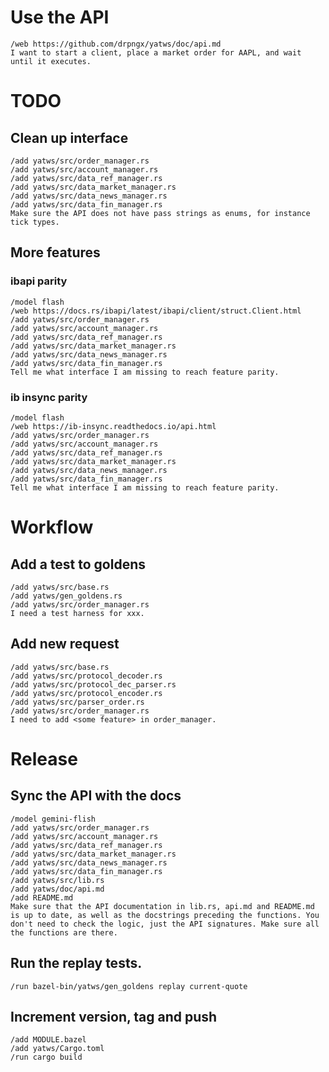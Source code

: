* Use the API
#+BEGIN_SRC text :tangle aider_prompt.txt :no-indent
/web https://github.com/drpngx/yatws/doc/api.md
I want to start a client, place a market order for AAPL, and wait until it executes.
#+END_SRC

* TODO

** Clean up interface
#+BEGIN_SRC text :tangle aider_prompt.txt :no-indent
/add yatws/src/order_manager.rs
/add yatws/src/account_manager.rs
/add yatws/src/data_ref_manager.rs
/add yatws/src/data_market_manager.rs
/add yatws/src/data_news_manager.rs
/add yatws/src/data_fin_manager.rs
Make sure the API does not have pass strings as enums, for instance tick types.
#+END_SRC

** More features
*** ibapi parity
#+BEGIN_SRC text :tangle aider_prompt.txt :no-indent
/model flash
/web https://docs.rs/ibapi/latest/ibapi/client/struct.Client.html
/add yatws/src/order_manager.rs
/add yatws/src/account_manager.rs
/add yatws/src/data_ref_manager.rs
/add yatws/src/data_market_manager.rs
/add yatws/src/data_news_manager.rs
/add yatws/src/data_fin_manager.rs
Tell me what interface I am missing to reach feature parity.
#+END_SRC

*** ib insync parity
#+BEGIN_SRC text :tangle aider_prompt.txt :no-indent
/model flash
/web https://ib-insync.readthedocs.io/api.html
/add yatws/src/order_manager.rs
/add yatws/src/account_manager.rs
/add yatws/src/data_ref_manager.rs
/add yatws/src/data_market_manager.rs
/add yatws/src/data_news_manager.rs
/add yatws/src/data_fin_manager.rs
Tell me what interface I am missing to reach feature parity.
#+END_SRC

* Workflow
** Add a test to goldens
#+BEGIN_SRC text :tangle aider_prompt.txt :no-indent
/add yatws/src/base.rs
/add yatws/gen_goldens.rs
/add yatws/src/order_manager.rs
I need a test harness for xxx.
#+END_SRC

** Add new request
#+BEGIN_SRC text :tangle aider_prompt.txt :no-indent
/add yatws/src/base.rs
/add yatws/src/protocol_decoder.rs
/add yatws/src/protocol_dec_parser.rs
/add yatws/src/protocol_encoder.rs
/add yatws/src/parser_order.rs
/add yatws/src/order_manager.rs
I need to add <some feature> in order_manager.
#+END_SRC

* Release
** Sync the API with the docs
#+BEGIN_SRC text :tangle aider_prompt.txt :no-indent
/model gemini-flish
/add yatws/src/order_manager.rs
/add yatws/src/account_manager.rs
/add yatws/src/data_ref_manager.rs
/add yatws/src/data_market_manager.rs
/add yatws/src/data_news_manager.rs
/add yatws/src/data_fin_manager.rs
/add yatws/src/lib.rs
/add yatws/doc/api.md
/add README.md
Make sure that the API documentation in lib.rs, api.md and README.md is up to date, as well as the docstrings preceding the functions. You don't need to check the logic, just the API signatures. Make sure all the functions are there.
#+END_SRC

** Run the replay tests.
#+BEGIN_SRC text :tangle aider_prompt.txt :no-indent
/run bazel-bin/yatws/gen_goldens replay current-quote
#+END_SRC

** Increment version, tag and push
#+BEGIN_SRC text :tangle aider_prompt.txt :no-indent
/add MODULE.bazel
/add yatws/Cargo.toml
/run cargo build
#+END_SRC

# Local Variables:
# eval: (visual-line-mode 1)
# org-src-preserve-indentation: t
# org-edit-src-content-indentation: 0
# End:
